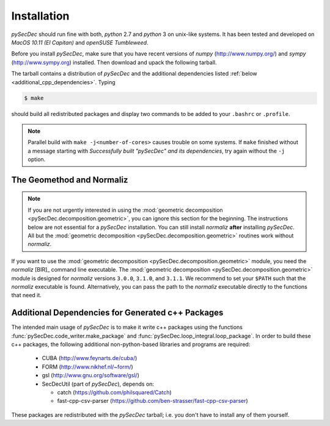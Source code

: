 Installation
============

`pySecDec` should run fine with both, `python` 2.7 and `python` 3
on unix-like systems. It has been tested and developed on
`MacOS 10.11 (El Capitan)` and `openSUSE Tumbleweed`.

Before you install `pySecDec`, make sure that you have
recent versions of `numpy` (http://www.numpy.org/) and
`sympy` (http://www.sympy.org) installed.
Then download and upack the following tarball.

.. TODO: make `tarball` a download link of `complete_dist`

The tarball contains a distribution of `pySecDec` and
the additional dependencies listed :ref:`below <additional_cpp_dependencies>`.
Typing

.. code::

    $ make

should build all redistributed packages and display two commands
to be added to your ``.bashrc`` or ``.profile``.

.. note::
    Parallel build with ``make -j<number-of-cores>`` causes trouble
    on some systems. If ``make`` finished without a message starting
    with `Successfully built "pySecDec" and its dependencies`, try
    again without the ``-j`` option.

.. _installation_normaliz:

The Geomethod and Normaliz
--------------------------

.. note::
    If you are not urgently interested in using the
    :mod:`geometric decomposition <pySecDec.decomposition.geometric>`, you
    can ignore this section for the beginning. The instructions below are
    not essential for a `pySecDec` installation. You can still install
    `normaliz` **after** installing `pySecDec`. All but the
    :mod:`geometric decomposition <pySecDec.decomposition.geometric>`
    routines work without `normaliz`.

If you want to use the :mod:`geometric decomposition <pySecDec.decomposition.geometric>`
module, you need the `normaliz` [BIR]_ command line executable.
The :mod:`geometric decomposition <pySecDec.decomposition.geometric>` module is
designed for `normaliz` versions ``3.0.0``, ``3.1.0``, and ``3.1.1``. We recommend
to set your ``$PATH`` such that the `normaliz` executable is found. Alternatively,
you can pass the path to the `normaliz` executable directly to the functions that
need it.

.. _additional_cpp_dependencies:

Additional Dependencies for Generated c++ Packages
--------------------------------------------------

The intended main usage of `pySecDec` is to make it write c++ packages using the functions
:func:`pySecDec.code_writer.make_package` and :func:`pySecDec.loop_integral.loop_package`.
In order to build these c++ packages, the following additional non-python-based libraries
and programs are required:

 * CUBA (http://www.feynarts.de/cuba/)
 * FORM (http://www.nikhef.nl/~form/)
 * gsl (http://www.gnu.org/software/gsl/)
 * SecDecUtil (part of `pySecDec`), depends on:

   * catch (https://github.com/philsquared/Catch)
   * fast-cpp-csv-parser (https://github.com/ben-strasser/fast-cpp-csv-parser)

These packages are redistributed with the `pySecDec` tarball; i.e. you don't have to install
any of them yourself.

